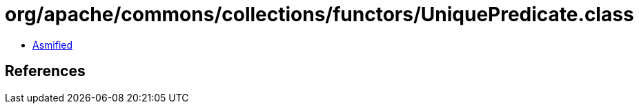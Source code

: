 = org/apache/commons/collections/functors/UniquePredicate.class

 - link:UniquePredicate-asmified.java[Asmified]

== References

